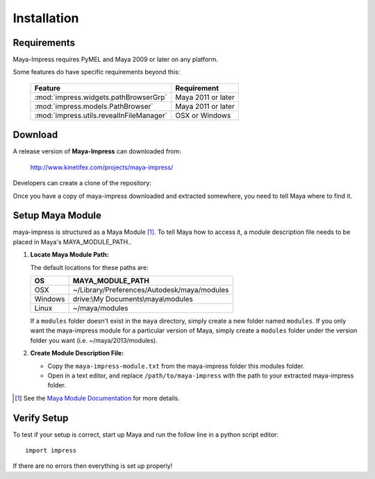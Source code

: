 
Installation
=======================================


Requirements
---------------------------------------

Maya-Impress requires PyMEL and Maya 2009 or later on any platform.

Some features do have specific requirements beyond this:

    ========================================= =======================
    Feature                                   Requirement
    ========================================= =======================
    :mod:`impress.widgets.pathBrowserGrp`     Maya 2011 or later
    ----------------------------------------- -----------------------
    :mod:`impress.models.PathBrowser`         Maya 2011 or later
    ----------------------------------------- -----------------------
    :mod:`impress.utils.revealInFileManager`  OSX or Windows
    ========================================= =======================


Download
---------------------------------------

A release version of **Maya-Impress** can downloaded from:

    http://www.kinetifex.com/projects/maya-impress/

Developers can create a clone of the repository:

Once you have a copy of maya-impress downloaded and extracted somewhere, you need to tell Maya where to find it.


Setup Maya Module
---------------------------------------

maya-impress is structured as a Maya Module [1]_. To tell Maya how to access it, a module description file needs to be placed in Maya's MAYA_MODULE_PATH..

1.  **Locate Maya Module Path:**

    The default locations for these paths are:

    ================= =================================================
    OS                MAYA_MODULE_PATH
    ================= =================================================
    OSX               ~/Library/Preferences/Autodesk/maya/modules
    ----------------- -------------------------------------------------
    Windows           drive:\\My Documents\\maya\\modules
    ----------------- -------------------------------------------------
    Linux             ~/maya/modules
    ================= =================================================

    If a ``modules`` folder doesn't exist in the ``maya`` directory, simply create a new folder named ``modules``. If you only want the maya-impress module for a particular version of Maya, simply create a ``modules`` folder under the version folder you want (i.e. ~/maya/2013/modules).

2.  **Create Module Description File:**

    * Copy the ``maya-impress-module.txt`` from the maya-impress folder this modules folder.
    * Open in a text editor, and replace ``/path/to/maya-impress`` with the path to your extracted maya-impress folder.


.. [1] See the `Maya Module Documentation`_ for more details.


Verify Setup
---------------------------------------

To test if your setup is correct, start up Maya and run the follow line in a python script editor::

    import impress

If there are no errors then everything is set up properly!


.. _`Maya Module Documentation`: http://docs.autodesk.com/MAYAUL/2013/ENU/Maya-API-Documentation/index.html?url=files/GUID-130A3F57-2A5D-4E56-B066-6B86F68EEA22.htm,topicNumber=d30e28803

.. _`Maya Module Path Docs`: http://docs.autodesk.com/MAYAUL/2013/ENU/Maya-API-Documentation/index.html?url=files/GUID-130A3F57-2A5D-4E56-B066-6B86F68EEA22.htm,topicNumber=d30e28803